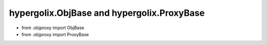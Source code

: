 hypergolix.ObjBase and hypergolix.ProxyBase
===============================================================================


+ from .objproxy import ObjBase
+ from .objproxy import ProxyBase
